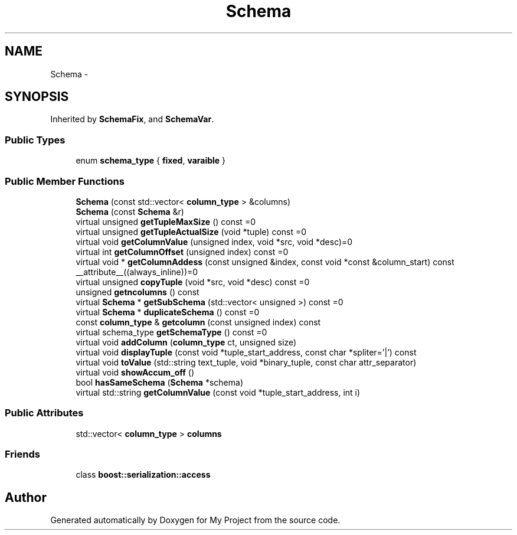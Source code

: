 .TH "Schema" 3 "Fri Oct 9 2015" "My Project" \" -*- nroff -*-
.ad l
.nh
.SH NAME
Schema \- 
.SH SYNOPSIS
.br
.PP
.PP
Inherited by \fBSchemaFix\fP, and \fBSchemaVar\fP\&.
.SS "Public Types"

.in +1c
.ti -1c
.RI "enum \fBschema_type\fP { \fBfixed\fP, \fBvaraible\fP }"
.br
.in -1c
.SS "Public Member Functions"

.in +1c
.ti -1c
.RI "\fBSchema\fP (const std::vector< \fBcolumn_type\fP > &columns)"
.br
.ti -1c
.RI "\fBSchema\fP (const \fBSchema\fP &r)"
.br
.ti -1c
.RI "virtual unsigned \fBgetTupleMaxSize\fP () const =0"
.br
.ti -1c
.RI "virtual unsigned \fBgetTupleActualSize\fP (void *tuple) const =0"
.br
.ti -1c
.RI "virtual void \fBgetColumnValue\fP (unsigned index, void *src, void *desc)=0"
.br
.ti -1c
.RI "virtual int \fBgetColumnOffset\fP (unsigned index) const =0"
.br
.ti -1c
.RI "virtual void * \fBgetColumnAddess\fP (const unsigned &index, const void *const &column_start) const __attribute__((always_inline))=0"
.br
.ti -1c
.RI "virtual unsigned \fBcopyTuple\fP (void *src, void *desc) const =0"
.br
.ti -1c
.RI "unsigned \fBgetncolumns\fP () const "
.br
.ti -1c
.RI "virtual \fBSchema\fP * \fBgetSubSchema\fP (std::vector< unsigned >) const =0"
.br
.ti -1c
.RI "virtual \fBSchema\fP * \fBduplicateSchema\fP () const =0"
.br
.ti -1c
.RI "const \fBcolumn_type\fP & \fBgetcolumn\fP (const unsigned index) const "
.br
.ti -1c
.RI "virtual schema_type \fBgetSchemaType\fP () const =0"
.br
.ti -1c
.RI "virtual void \fBaddColumn\fP (\fBcolumn_type\fP ct, unsigned size)"
.br
.ti -1c
.RI "virtual void \fBdisplayTuple\fP (const void *tuple_start_address, const char *spliter='|') const "
.br
.ti -1c
.RI "virtual void \fBtoValue\fP (std::string text_tuple, void *binary_tuple, const char attr_separator)"
.br
.ti -1c
.RI "virtual void \fBshowAccum_off\fP ()"
.br
.ti -1c
.RI "bool \fBhasSameSchema\fP (\fBSchema\fP *schema)"
.br
.ti -1c
.RI "virtual std::string \fBgetColumnValue\fP (const void *tuple_start_address, int i)"
.br
.in -1c
.SS "Public Attributes"

.in +1c
.ti -1c
.RI "std::vector< \fBcolumn_type\fP > \fBcolumns\fP"
.br
.in -1c
.SS "Friends"

.in +1c
.ti -1c
.RI "class \fBboost::serialization::access\fP"
.br
.in -1c

.SH "Author"
.PP 
Generated automatically by Doxygen for My Project from the source code\&.
